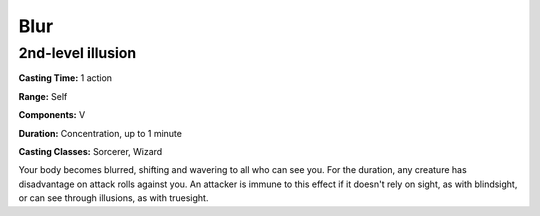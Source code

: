 
.. _srd:blur:

Blur
-------------------------------------------------------------

2nd-level illusion
^^^^^^^^^^^^^^^^^^

**Casting Time:** 1 action

**Range:** Self

**Components:** V

**Duration:** Concentration, up to 1 minute

**Casting Classes:** Sorcerer, Wizard

Your body becomes blurred, shifting and wavering to all who can see you.
For the duration, any creature has disadvantage on attack rolls against
you. An attacker is immune to this effect if it doesn't rely on sight,
as with blindsight, or can see through illusions, as with truesight.
